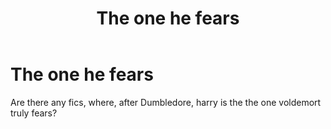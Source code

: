 #+TITLE: The one he fears

* The one he fears
:PROPERTIES:
:Author: anontarg
:Score: 3
:DateUnix: 1587054040.0
:DateShort: 2020-Apr-16
:FlairText: Request
:END:
Are there any fics, where, after Dumbledore, harry is the the one voldemort truly fears?

